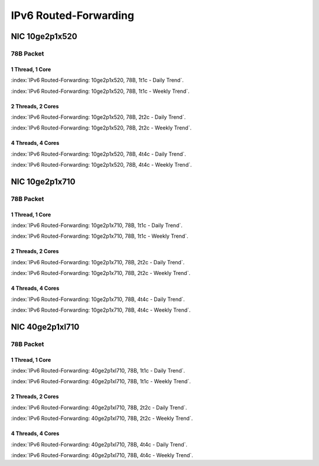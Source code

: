 IPv6 Routed-Forwarding
======================

NIC 10ge2p1x520
---------------

78B Packet
..........

1 Thread, 1 Core
~~~~~~~~~~~~~~~~

:index:`IPv6 Routed-Forwarding: 10ge2p1x520, 78B, 1t1c - Daily Trend`.

.. raw:: html

    <iframe width="1100" height="800" frameborder="0" scrolling="no" src="../_static/vpp/cpta-ip6-1t1c-x520-1.html"></iframe><br><br>

:index:`IPv6 Routed-Forwarding: 10ge2p1x520, 78B, 1t1c - Weekly Trend`.

.. raw:: html

    <iframe width="1100" height="800" frameborder="0" scrolling="no" src="../_static/vpp/cpta-ip6-1t1c-x520-14.html"></iframe><br><br>

2 Threads, 2 Cores
~~~~~~~~~~~~~~~~~~

:index:`IPv6 Routed-Forwarding: 10ge2p1x520, 78B, 2t2c - Daily Trend`.

.. raw:: html

    <iframe width="1100" height="800" frameborder="0" scrolling="no" src="../_static/vpp/cpta-ip6-2t2c-x520-1.html"></iframe><br><br>

:index:`IPv6 Routed-Forwarding: 10ge2p1x520, 78B, 2t2c - Weekly Trend`.


.. raw:: html

    <iframe width="1100" height="800" frameborder="0" scrolling="no" src="../_static/vpp/cpta-ip6-2t2c-x520-14.html"></iframe><br><br>

4 Threads, 4 Cores
~~~~~~~~~~~~~~~~~~

:index:`IPv6 Routed-Forwarding: 10ge2p1x520, 78B, 4t4c - Daily Trend`.

.. raw:: html

    <iframe width="1100" height="800" frameborder="0" scrolling="no" src="../_static/vpp/cpta-ip6-4t4c-x520-1.html"></iframe><br><br>

:index:`IPv6 Routed-Forwarding: 10ge2p1x520, 78B, 4t4c - Weekly Trend`.

.. raw:: html

    <iframe width="1100" height="800" frameborder="0" scrolling="no" src="../_static/vpp/cpta-ip6-4t4c-x520-14.html"></iframe><br><br>

NIC 10ge2p1x710
---------------

78B Packet
..........

1 Thread, 1 Core
~~~~~~~~~~~~~~~~

:index:`IPv6 Routed-Forwarding: 10ge2p1x710, 78B, 1t1c - Daily Trend`.

.. raw:: html

    <iframe width="1100" height="800" frameborder="0" scrolling="no" src="../_static/vpp/cpta-ip6-1t1c-x710-1.html"></iframe><br><br>

:index:`IPv6 Routed-Forwarding: 10ge2p1x710, 78B, 1t1c - Weekly Trend`.

.. raw:: html

    <iframe width="1100" height="800" frameborder="0" scrolling="no" src="../_static/vpp/cpta-ip6-1t1c-x710-14.html"></iframe><br><br>

2 Threads, 2 Cores
~~~~~~~~~~~~~~~~~~

:index:`IPv6 Routed-Forwarding: 10ge2p1x710, 78B, 2t2c - Daily Trend`.

.. raw:: html

    <iframe width="1100" height="800" frameborder="0" scrolling="no" src="../_static/vpp/cpta-ip6-2t2c-x710-1.html"></iframe><br><br>

:index:`IPv6 Routed-Forwarding: 10ge2p1x710, 78B, 2t2c - Weekly Trend`.


.. raw:: html

    <iframe width="1100" height="800" frameborder="0" scrolling="no" src="../_static/vpp/cpta-ip6-2t2c-x710-14.html"></iframe><br><br>

4 Threads, 4 Cores
~~~~~~~~~~~~~~~~~~

:index:`IPv6 Routed-Forwarding: 10ge2p1x710, 78B, 4t4c - Daily Trend`.

.. raw:: html

    <iframe width="1100" height="800" frameborder="0" scrolling="no" src="../_static/vpp/cpta-ip6-4t4c-x710-1.html"></iframe><br><br>

:index:`IPv6 Routed-Forwarding: 10ge2p1x710, 78B, 4t4c - Weekly Trend`.

.. raw:: html

    <iframe width="1100" height="800" frameborder="0" scrolling="no" src="../_static/vpp/cpta-ip6-4t4c-x710-14.html"></iframe><br><br>

NIC 40ge2p1xl710
----------------

78B Packet
..........

1 Thread, 1 Core
~~~~~~~~~~~~~~~~

:index:`IPv6 Routed-Forwarding: 40ge2p1xl710, 78B, 1t1c - Daily Trend`.

.. raw:: html

    <iframe width="1100" height="800" frameborder="0" scrolling="no" src="../_static/vpp/cpta-ip6-1t1c-xl710-1.html"></iframe><br><br>

:index:`IPv6 Routed-Forwarding: 40ge2p1xl710, 78B, 1t1c - Weekly Trend`.

.. raw:: html

    <iframe width="1100" height="800" frameborder="0" scrolling="no" src="../_static/vpp/cpta-ip6-1t1c-xl710-14.html"></iframe><br><br>

2 Threads, 2 Cores
~~~~~~~~~~~~~~~~~~

:index:`IPv6 Routed-Forwarding: 40ge2p1xl710, 78B, 2t2c - Daily Trend`.

.. raw:: html

    <iframe width="1100" height="800" frameborder="0" scrolling="no" src="../_static/vpp/cpta-ip6-2t2c-xl710-1.html"></iframe><br><br>

:index:`IPv6 Routed-Forwarding: 40ge2p1xl710, 78B, 2t2c - Weekly Trend`.

.. raw:: html

    <iframe width="1100" height="800" frameborder="0" scrolling="no" src="../_static/vpp/cpta-ip6-2t2c-xl710-14.html"></iframe><br><br>

4 Threads, 4 Cores
~~~~~~~~~~~~~~~~~~

:index:`IPv6 Routed-Forwarding: 40ge2p1xl710, 78B, 4t4c - Daily Trend`.

.. raw:: html

    <iframe width="1100" height="800" frameborder="0" scrolling="no" src="../_static/vpp/cpta-ip6-4t4c-xl710-1.html"></iframe><br><br>

:index:`IPv6 Routed-Forwarding: 40ge2p1xl710, 78B, 4t4c - Weekly Trend`.

.. raw:: html

    <iframe width="1100" height="800" frameborder="0" scrolling="no" src="../_static/vpp/cpta-ip6-4t4c-xl710-14.html"></iframe><br><br>
